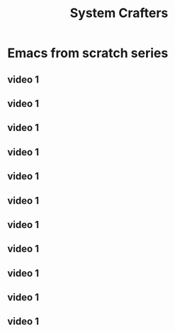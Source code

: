 #+TITLE: System Crafters

* Emacs from scratch series
** video 1

** video 1
** video 1
** video 1
** video 1
** video 1
** video 1
** video 1
** video 1
** video 1
** video 1
